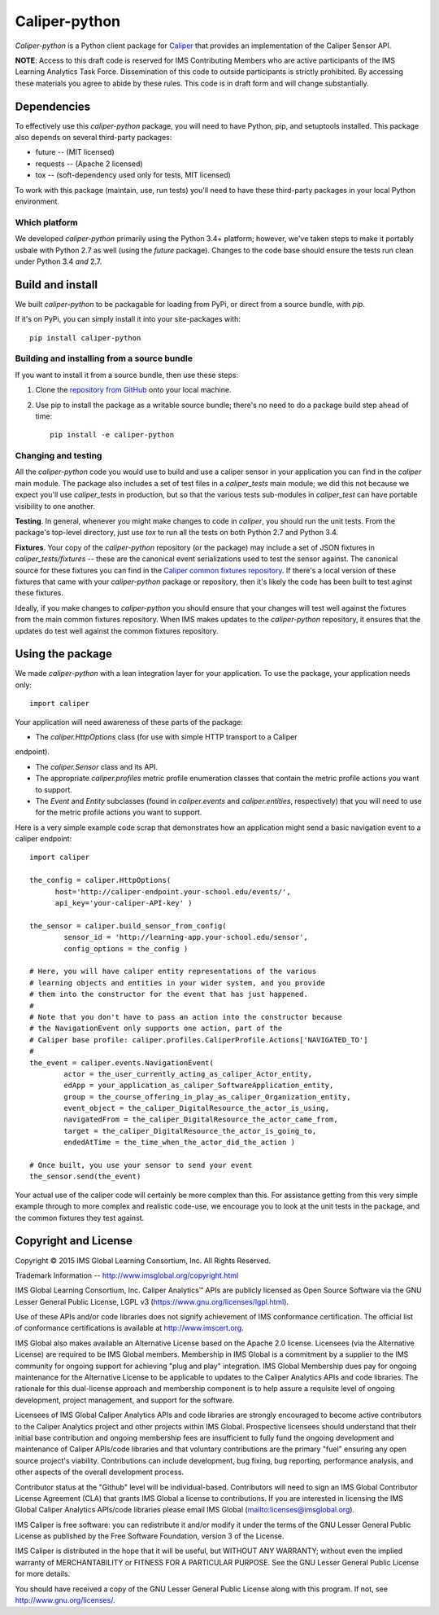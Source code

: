 ==============
Caliper-python
==============

`Caliper-python` is a Python client package for `Caliper <http://imsglobal.org/>`_
that provides an implementation of the Caliper Sensor API.

**NOTE**: Access to this draft code is reserved for IMS Contributing Members
who are active participants of the IMS Learning Analytics Task
Force. Dissemination of this code to outside participants is strictly
prohibited. By accessing these materials you agree to abide by these
rules. This code is in draft form and will change substantially.


Dependencies
============
To effectively use this `caliper-python` package, you will need to have Python,
pip, and setuptools installed. This package also depends on several third-party
packages:

* future -- (MIT licensed)

* requests -- (Apache 2 licensed)

* tox -- (soft-dependency used only for tests, MIT licensed)

To work with this package (maintain, use, run tests) you'll need to have these
third-party packages in your local Python environment.

Which platform
--------------
We developed `caliper-python` primarily using the Python 3.4+ platform; however,
we've taken steps to make it portably usbale with Python 2.7 as well (using
the `future` package). Changes to the code base should ensure the tests run clean
under Python 3.4 *and* 2.7.


Build and install
=================
We built `caliper-python` to be packagable for loading from PyPi, or direct
from a source bundle, with `pip`.

If it's on PyPi, you can simply install it into your site-packages with::

  pip install caliper-python

Building and installing from a source bundle
--------------------------------------------
If you want to install it from a source bundle, then use these steps:

#. Clone the `repository from GitHub <https://github.com/IMSGlobal/caliper-python.git>`_
   onto your local machine.

#. Use pip to install the package as a writable source bundle; there's no need
   to do a package build step ahead of time::

     pip install -e caliper-python

Changing and testing
--------------------
All the `caliper-python` code you would use to build and use a caliper sensor in
your application you can find in the `caliper` main module. The package also
includes a set of test files in a `caliper_tests` main module; we did this not
because we expect you'll use `caliper_tests` in production, but so that the
various tests sub-modules in `caliper_test` can have portable visibility to one
another.

**Testing**. In general, whenever you might make changes to code in `caliper`,
you should run the unit tests. From the package's top-level directory, just use
`tox` to run all the tests on both Python 2.7 and Python 3.4.

**Fixtures**. Your copy of the `caliper-python` repository (or the package) may
include a set of JSON fixtures in `caliper_tests/fixtures` -- these are
the canonical event serializations used to test the sensor against. The
canonical source for these fixtures you can find in the
`Caliper common fixtures repository <https://github.com/IMSGlobal/caliper-common-fixtures>`_.
If there's a local version of these fixtures that came with your
`caliper-python` package or repository, then it's likely the code has been
built to test aginst these fixtures.

Ideally, if you make changes to `caliper-python` you should ensure that your
changes will test well against the fixtures from the main common fixtures
repository. When IMS makes updates to the `caliper-python` repository, it
ensures that the updates do test well against the common fixtures repository.


Using the package
=================
We made `caliper-python` with a lean integration layer for your application. To
use the package, your application needs only::

  import caliper

Your application will need awareness of these parts of the package:

* The `caliper.HttpOptions` class (for use with simple HTTP transport to a Caliper
endpoint).

* The `caliper.Sensor` class and its API.

* The appropriate `caliper.profiles` metric profile enumeration classes that
  contain the metric profile actions you want to support.

* The `Event` and `Entity` subclasses (found in `caliper.events` and
  `caliper.entities`, respectively) that you will need to use for the metric
  profile actions you want to support.

Here is a very simple example code scrap that demonstrates how an application
might send a basic navigation event to a caliper endpoint::

  import caliper

  the_config = caliper.HttpOptions(
        host='http://caliper-endpoint.your-school.edu/events/',
        api_key='your-caliper-API-key' )

  the_sensor = caliper.build_sensor_from_config(
          sensor_id = 'http://learning-app.your-school.edu/sensor',
          config_options = the_config )

  # Here, you will have caliper entity representations of the various
  # learning objects and entities in your wider system, and you provide
  # them into the constructor for the event that has just happened.
  #
  # Note that you don't have to pass an action into the constructor because
  # the NavigationEvent only supports one action, part of the
  # Caliper base profile: caliper.profiles.CaliperProfile.Actions['NAVIGATED_TO']
  #
  the_event = caliper.events.NavigationEvent(
          actor = the_user_currently_acting_as_caliper_Actor_entity,
          edApp = your_application_as_caliper_SoftwareApplication_entity,
          group = the_course_offering_in_play_as_caliper_Organization_entity,
          event_object = the_caliper_DigitalResource_the_actor_is_using,
          navigatedFrom = the_caliper_DigitalResource_the_actor_came_from,
          target = the_caliper_DigitalResource_the_actor_is_going_to,
          endedAtTime = the_time_when_the_actor_did_the_action )

  # Once built, you use your sensor to send your event
  the_sensor.send(the_event)

Your actual use of the caliper code will certainly be more complex than
this. For assistance getting from this very simple example through to more
complex and realistic code-use, we encourage you to look at the unit tests in
the package, and the common fixtures they test against.


Copyright and License
=====================
Copyright © 2015 IMS Global Learning Consortium, Inc. All Rights Reserved.

Trademark Information -- http://www.imsglobal.org/copyright.html

IMS Global Learning Consortium, Inc. Caliper Analytics™ APIs are publicly
licensed as Open Source Software via the GNU Lesser General Public License,
LGPL v3 (https://www.gnu.org/licenses/lgpl.html).

Use of these APIs and/or code libraries does not signify achievement of IMS
conformance certification.  The official list of conformance certifications is
available at http://www.imscert.org.

IMS Global also makes available an Alternative License based on the Apache 2.0
license. Licensees (via the Alternative License) are required to be IMS Global
members. Membership in IMS Global is a commitment by a supplier to the IMS
community for ongoing support for achieving "plug and play" integration. IMS
Global Membership dues pay for ongoing maintenance for the Alternative License
to be applicable to updates to the Caliper Analytics APIs and code libraries.
The rationale for this dual-license approach and membership component is to
help assure a requisite level of ongoing development, project management, and
support for the software.

Licensees of IMS Global Caliper Analytics APIs and code libraries are strongly
encouraged to become active contributors to the Caliper Analytics project and
other projects within IMS Global. Prospective licensees should understand that
their initial base contribution and ongoing membership fees are insufficient to
fully fund the ongoing development and maintenance of Caliper APIs/code
libraries and that voluntary contributions are the primary "fuel" ensuring any
open source project's viability. Contributions can include development, bug
fixing, bug reporting, performance analysis, and other aspects of the overall
development process.

Contributor status at the "Github" level will be individual-based. Contributors
will need to sign an IMS Global Contributor License Agreement (CLA) that grants
IMS Global a license to contributions.  If you are interested in licensing the
IMS Global Caliper Analytics APIs/code libraries please email IMS Global
(mailto:licenses@imsglobal.org).

IMS Caliper is free software: you can redistribute it and/or modify it under
the terms of the GNU Lesser General Public License as published by the Free
Software Foundation, version 3 of the License.

IMS Caliper is distributed in the hope that it will be useful, but WITHOUT ANY
WARRANTY; without even the implied warranty of MERCHANTABILITY or FITNESS FOR A
PARTICULAR PURPOSE.  See the GNU Lesser General Public License for more
details.

You should have received a copy of the GNU Lesser General Public License along
with this program. If not, see http://www.gnu.org/licenses/.
